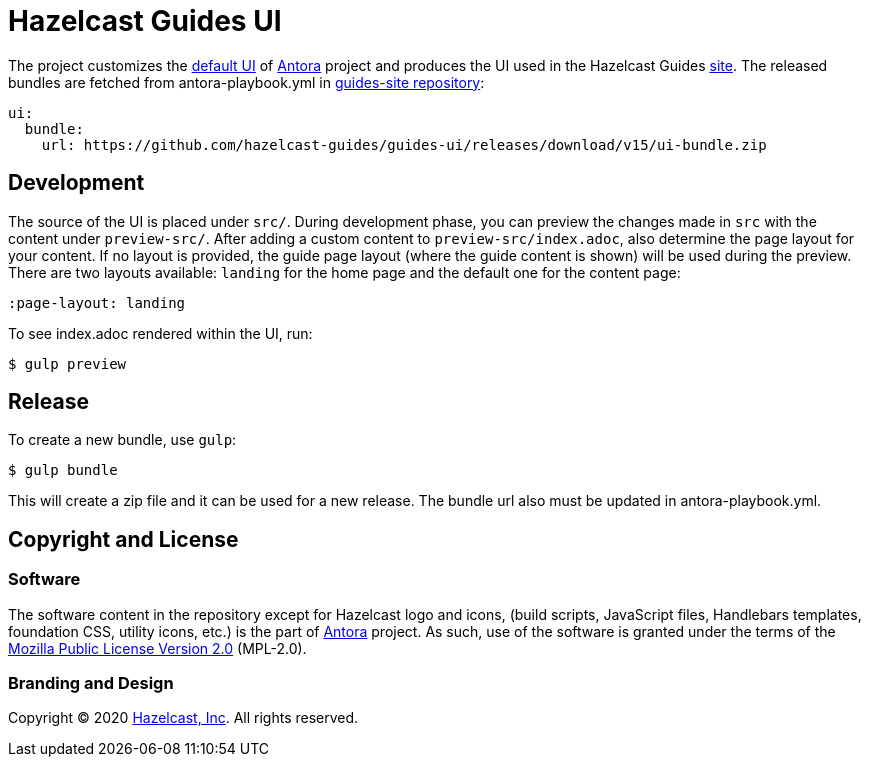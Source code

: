 = Hazelcast Guides UI
// Settings:
:experimental:
:hide-uri-scheme:
:guides-site-url: https://guides.hazelcast.org/home/
:antora-default-ui-url: https://gitlab.com/antora/antora-ui-default
:antora-url: https://antora.org/
:hazelcast-com: https://hazelcast.com/
:guides-site-repo: https://github.com/hazelcast-guides/guides-site

The project customizes the {antora-default-ui-url}[default UI] of {antora-url}[Antora] project and produces the UI
used in the Hazelcast Guides {guides-site-url}[site]. The released bundles are fetched from antora-playbook.yml in
{guides-site-repo}[guides-site repository]:

[source,yml]
----
ui:
  bundle:
    url: https://github.com/hazelcast-guides/guides-ui/releases/download/v15/ui-bundle.zip
----

== Development

The source of the UI is placed under `src/`. During development phase, you can preview the
changes made in `src` with the content under `preview-src/`. After adding a custom content
to `preview-src/index.adoc`, also determine the page layout for your content. If no layout
is provided, the guide page layout (where the guide content is shown) will be used during
the preview. There are two layouts available: `landing` for the home page and the default
one for the content page:

[source]
----
:page-layout: landing
----

To see index.adoc rendered within the UI, run:

[source]
----
$ gulp preview
----

== Release

To create a new bundle, use `gulp`:

[source]
----
$ gulp bundle
----

This will create a zip file and it can be used for a new release.
The bundle url also must be updated in antora-playbook.yml.

== Copyright and License

=== Software

The software content in the repository except for Hazelcast logo and icons, (build scripts, JavaScript files,
Handlebars templates, foundation CSS, utility icons, etc.) is the part of {antora-url}[Antora] project. As such,
use of the software is granted under the terms of the https://www.mozilla.org/en-US/MPL/2.0/[Mozilla Public License Version 2.0]
(MPL-2.0).

=== Branding and Design

Copyright (C) 2020 {hazelcast-com}[Hazelcast, Inc]. All rights reserved.
